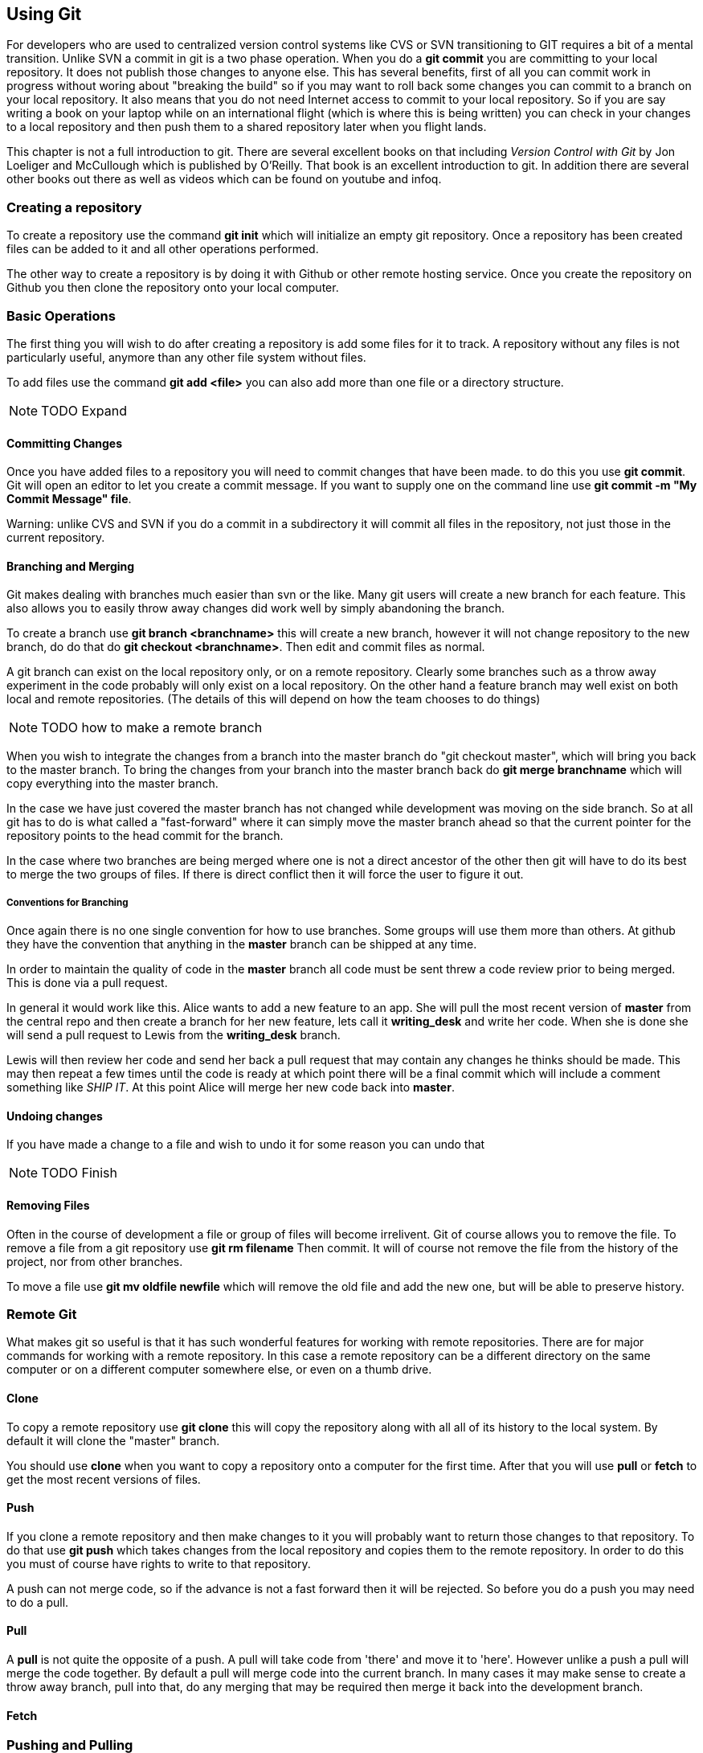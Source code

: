 == Using Git

For developers who are used to centralized version control systems
like CVS or SVN transitioning to GIT requires a bit of a mental
transition. Unlike SVN a commit in git is a two phase operation. When
you do a *git commit* you are committing to your local repository. It
does not publish those changes to anyone else. This has several
benefits, first of all you can commit work in progress without woring
about "breaking the build" so if you may want to roll back some
changes you can commit to a branch on your local repository.  It also
means that you do not need Internet access to commit to your local
repository. So if you are say writing a book on your laptop while on
an international flight (which is where this is being written) you can
check in your changes to a local repository and then push them to a
shared repository later when you flight lands.

This chapter is not a full introduction to git. There are several
excellent books on that including _Version Control with Git_ by Jon
Loeliger and McCullough which is published by O'Reilly. That book is
an excellent introduction to git. In addition there are several other
books out there as well as videos which can be found on youtube and
infoq. 

=== Creating a repository

To create a repository use the command *git init* which will
initialize an empty git repository.  Once a repository has been
created files can be added to it and all other operations performed.

The other way to create a repository is by doing it with Github or
other remote hosting service. Once you create the repository on Github
you then clone the repository onto your local computer.  


=== Basic Operations

The first thing you will wish to do after creating a repository is add
some files for it to track. A repository without any files is not
particularly useful, anymore than any other file system without files.

To add files use the command *git add <file>* you can also add more
than one file or a directory structure. 

NOTE: TODO Expand

==== Committing Changes

Once you have added files to a repository you will need to commit
changes that have been made.  to do this you use *git commit*. Git
will open an editor to let you create a commit message. If you want to
supply one on the command line use *git commit -m "My Commit Message"
file*.

Warning: unlike CVS and SVN if you do a commit in a subdirectory it
will commit all files in the repository, not just those in the current
repository.


==== Branching and Merging

Git makes dealing with branches much easier than svn or the like. Many
git users will create a new branch for each feature. This also allows
you to easily throw away changes did work well by simply abandoning
the branch.

To create a branch use *git branch <branchname>* this will create a new
branch, however it will not change repository to the new branch, do do
that do *git checkout <branchname>*. Then edit and commit files as
normal.

A git branch can exist on the local repository only, or on a remote
repository. Clearly some branches such as a throw away experiment in
the code probably will only exist on a local repository. On the other
hand a feature branch may well exist on both local and remote
repositories. (The details of this will depend on how the team chooses
to do things)

NOTE: TODO how to make a remote branch

When you wish to integrate the changes from a branch into the master
branch do "git checkout master", which will bring you back to the
master branch. To bring the changes from your branch into the master
branch back do *git merge branchname* which will copy everything into
the master branch.

In the case we have just covered the master branch has not changed
while development was moving on the side branch. So at all git has to
do is what called a "fast-forward" where it can simply move the
master branch ahead so that the current pointer for the repository
points to the head commit for the branch.

In the case where two branches are being merged where one is not a
direct ancestor of the other then git will have to do its best to
merge the two groups of files. If there is direct conflict then it
will force the user to figure it out.

===== Conventions for Branching

Once again there is no one single convention for how to use
branches. Some groups will use them more than others. At github they
have the convention that anything in the *master* branch can be
shipped at any time. 

In order to maintain the quality of code in the *master* branch all
code must be sent threw a code review prior to being merged. This is
done via a pull request. 

In general it would work like this. Alice wants to add a new feature
to an app. She will pull the most recent version of *master* from the
central repo and then create a branch for her new feature, lets call it
*writing_desk* and write her code. When she is done she will
send a pull request to Lewis from the *writing_desk* branch. 

Lewis will then review her code and send her back a pull request that
may contain any changes he thinks should be made. This may then repeat
a few times until the code is ready at which point there will be a
final commit which will include a comment something like _SHIP IT_. At
this point Alice will merge her new code back into *master*.

==== Undoing changes

If you have made a change to a file and wish to undo it for some
reason you can undo that 

NOTE: TODO Finish

==== Removing Files

Often in the course of development a file or group of files will
become irrelivent. Git of course allows you to remove the file.  To
remove a file from a git repository use *git rm filename* Then commit.
It will of course not remove the file from the history of the project,
nor from other branches.

To move a file use *git mv oldfile newfile* which will remove the old
file and add the new one, but will be able to preserve history.


=== Remote Git

What makes git so useful is that it has such wonderful features for
working with remote repositories. There are for major commands for
working with a remote repository. In this case a remote repository can
be a different directory on the same computer or on a different
computer somewhere else, or even on a thumb drive.

==== Clone

To copy a remote repository use *git clone* this will copy the
repository along with all all of its history to the local system. By
default it will clone the "master" branch. 

You should use *clone* when you want to copy a repository onto a
computer for the first time. After that you will use *pull* or *fetch*
to get the most recent versions of files. 

==== Push

If you clone a remote repository and then make changes to it you will
probably want to return those changes to that repository. To do that
use *git push* which takes changes from the local repository and
copies them to the remote repository. In order to do this you must of
course have rights to write to that repository. 

A push can not merge code, so if the advance is not a fast forward then
it will be rejected. So before you do a push you may need to do a pull.

==== Pull

A *pull* is not quite the opposite of a push. A pull will take code
from 'there' and move it to 'here'. However unlike a push a pull will
merge the code together.  By default a pull will merge code into the
current branch. In many cases it may make sense to create a throw away
branch, pull into that, do any merging that may be required then merge
it back into the development branch. 

==== Fetch

=== Pushing and Pulling

In order to move a set of changes from one repository to another there
are two options. You can *push* or *pull* the changes. A *push* takes
the changes in the current repository and merges them into a foreign
repository, which can be on a remote computer, or just a second
directory on the same computer.

The other option is to do a *pull* which takes changes from another
repository and moves them into yours.

In both cases these operations preserve the complete history of
commits from the source repository.

In addition these operations can be be repeated. So Ann can pull
changes from Bob who has pulled changes from Charlie, the final
repository will have all three sets of changes. This is very different
from sending a patch file where there is no change history.

=== A Pull Request

Of course if Ann is going to pull changes from Bob she needs a way to
know that she should pull his changes. If Ann and Bob are sitting next
to each other Bob may just say to Ann "Ok pull my changes" and let her
know the URL of the repository and which branch the changes are
on. You can push or pull from any local branch to any remote branch. 

However if you are more than three or four people and are not sitting
all in one place you will probably want a more formal way to do
this. To support this Github has created a formal idea of a "Pull
Request" which is a formal way for a user to let another user know
that there are changes to be integrated.

If Ann has changes that she wishes Bob to take into his repository via
Github (or bitbucket) she will go to the web site for her repository
on Github and then select which branch contains her changes and of
course who she wishes to send the change request too.

Bob will then be notified by Github that he has a pull request
pending. Github notifications can be configured to run over email,
threw the web site or via the API or a mobile app.

Bob will then have a chance to review the changes that Ann made and
integrate them into his three or reject them.


NOTE: TODO Add diagrams and expand

All of this can also be done via the Github API, but that is somewhat
beyond the scope of this chapter.














